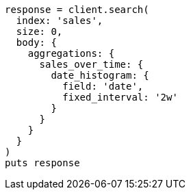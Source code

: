 [source, ruby]
----
response = client.search(
  index: 'sales',
  size: 0,
  body: {
    aggregations: {
      sales_over_time: {
        date_histogram: {
          field: 'date',
          fixed_interval: '2w'
        }
      }
    }
  }
)
puts response
----
